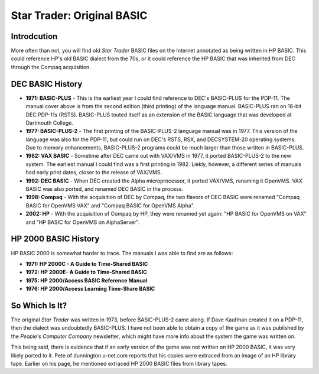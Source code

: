 ###########################
Star Trader: Original BASIC
###########################


Introdcution
============

More often than not, you will find old *Star Trader* BASIC files on the
Internet annotated as being written in HP BASIC. This could reference HP's old
BASIC dialect from the 70s, or it could reference the HP BASIC that was
inherited from DEC through the Compaq acquisition.


DEC BASIC History
=================

.. image:: resources/images/DEC-PDP-11-BASIC-PLUS-Language-Manual-Cover-400.png

* **1971: BASIC-PLUS** - This is the earliest year I could find reference to
  DEC's BASIC-PLUS for the PDP-11. The manual cover above is from the second
  edition (third printing) of the language manual. BASIC-PLUS ran on 16-bit DEC
  PDP-11s (RSTS). BASIC-PLUS touted itself as an extension of the BASIC language
  that was developed at Dartmouth College.

* **1977: BASIC-PLUS-2** - The first printing of the BASIC-PLUS-2 language
  manual was in 1977. This version of the language was also for the PDP-11, but
  could run on DEC's RSTS, RSX, and DECSYSTEM-20 operating systems. Due to
  memory enhancements, BASIC-PLUS-2 programs could be much larger than those
  written in BASIC-PLUS.

* **1982: VAX BASIC** - Sometime after DEC came out with VAX/VMS in 1977, it
  ported BASIC-PLUS-2 to the new system. The earliest manual I could find was
  a first printing in 1982. Liekly, however, a different series of manuals had
  early print dates, closer to the release of VAX/VMS.

* **1992: DEC BASIC** - When DEC created the Alpha microprocessor, it ported
  VAX/VMS, renaming it OpenVMS. VAX BASIC was also ported, and renamed DEC
  BASIC in the process.

* **1998: Compaq** - With the acquisition of DEC by Compaq, the two flavors of
  DEC BASIC were renamed "Compaq BASIC for OpenVMS VAX" and
  "Compaq BASIC for OpenVMS Alpha".

* **2002: HP** - With the acquisition of Compaq by HP, they were renamed yet
  again: "HP BASIC for OpenVMS on VAX" and
  "HP BASIC for OpenVMS on AlphaServer".


HP 2000 BASIC History
=====================

.. image:: resources/images/HP-2000C-BASIC-A-Guide-to-Time-Shared-BASIC-Cover-400.png

HP BASIC 2000 is somewhat harder to trace. The manuals I was able to find are
as follows:

* **1971: HP 2000C - A Guide to Time-Shared BASIC**

* **1972: HP 2000E- A Guide to Time-Shared BASIC**

* **1975: HP 2000/Access BASIC Reference Manual**

* **1976: HP 2000/Access Learning Time-Share BASIC**


So Which Is It?
===============

The original *Star Trader* was written in 1973, before BASIC-PLUS-2 came along.
If Dave Kaufman created it on a PDP-11, then the dialect was undoubtedly
BASIC-PLUS. I have not been able to obtain a copy of the game as it was
published by the *People's Computer Company* newsletter, which might have more
info about the system the game was written on.

This being said, there is evidence that if an early version of the game was not
written on HP 2000 BASIC, it was very likely ported to it. Pete of
dunnington.u-net.com reports that his copies were extraced from an image of an
HP library tape. Earlier on his page, he mentioned extraced HP 2000 BASIC files
from library tapes.